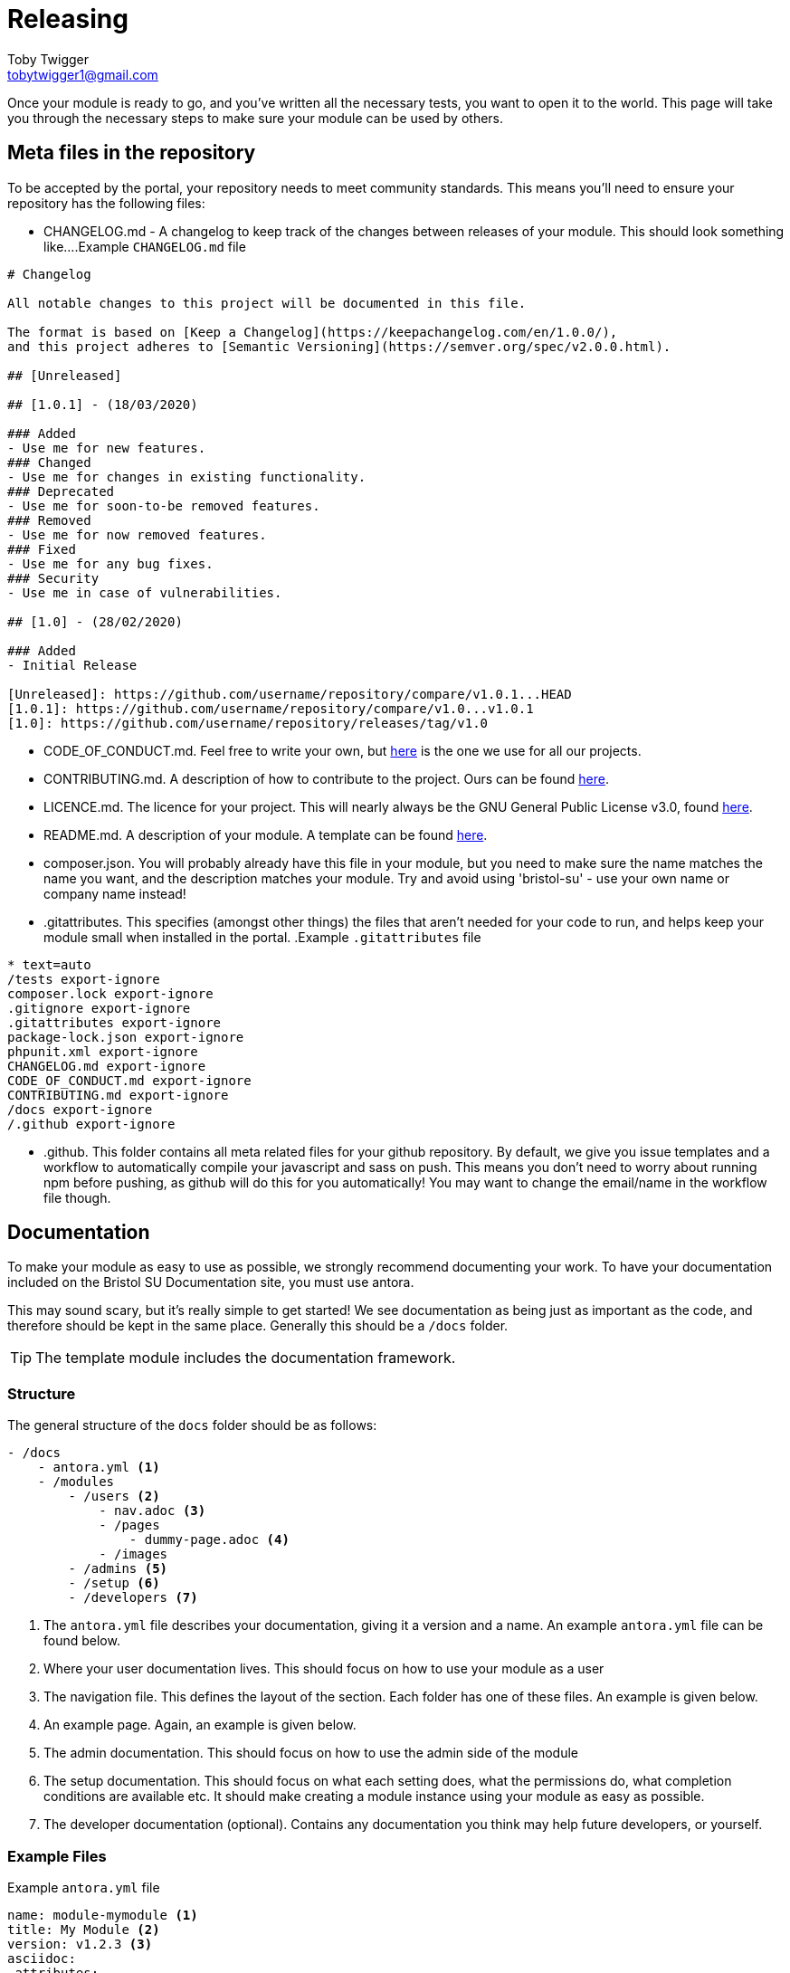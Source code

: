 = Releasing
Toby Twigger <tobytwigger1@gmail.com>
:description: How to go about releasing a module
:keywords: release, finished module, publish

Once your module is ready to go, and you've written all the necessary tests, you want to open it to the world. This page will take you through the necessary steps to make sure your module can be used by others.

== Meta files in the repository

To be accepted by the portal, your repository needs to meet community standards. This means you'll need to ensure your repository has the following files:

- CHANGELOG.md - A changelog to keep track of the changes between releases of your module. This should look something like...
.Example `+CHANGELOG.md+` file
****
[source,markdown]
----
# Changelog

All notable changes to this project will be documented in this file.

The format is based on [Keep a Changelog](https://keepachangelog.com/en/1.0.0/),
and this project adheres to [Semantic Versioning](https://semver.org/spec/v2.0.0.html).

## [Unreleased]

## [1.0.1] - (18/03/2020)

### Added
- Use me for new features.
### Changed
- Use me for changes in existing functionality.
### Deprecated
- Use me for soon-to-be removed features.
### Removed
- Use me for now removed features.
### Fixed
- Use me for any bug fixes.
### Security
- Use me in case of vulnerabilities.

## [1.0] - (28/02/2020)

### Added
- Initial Release

[Unreleased]: https://github.com/username/repository/compare/v1.0.1...HEAD
[1.0.1]: https://github.com/username/repository/compare/v1.0...v1.0.1
[1.0]: https://github.com/username/repository/releases/tag/v1.0
----
****
- CODE_OF_CONDUCT.md. Feel free to write your own, but link:{attachmentsdir}/CODE_OF_CONDUCT.md[here] is the one we use for all our projects.
- CONTRIBUTING.md. A description of how to contribute to the project. Ours can be found link:{attachmentsdir}/CONTRIBUTING.md[here].
- LICENCE.md. The licence for your project. This will nearly always be the GNU General Public License v3.0, found https://www.gnu.org/licenses/gpl-3.0.txt[here].
- README.md. A description of your module. A template can be found link:{attachmentsdir}/README.md[here].
- composer.json. You will probably already have this file in your module, but you need to make sure the name matches the name you want, and the description matches your module. Try and avoid using 'bristol-su' - use your own name or company name instead!
- .gitattributes. This specifies (amongst other things) the files that aren't needed for your code to run, and helps keep your module small when installed in the portal.
.Example `+.gitattributes+` file
****
[source,gitignore]
----
* text=auto
/tests export-ignore
composer.lock export-ignore
.gitignore export-ignore
.gitattributes export-ignore
package-lock.json export-ignore
phpunit.xml export-ignore
CHANGELOG.md export-ignore
CODE_OF_CONDUCT.md export-ignore
CONTRIBUTING.md export-ignore
/docs export-ignore
/.github export-ignore
----
****
- .github. This folder contains all meta related files for your github repository. By default, we give you issue templates and a workflow to automatically compile your javascript and sass on push. This means you don't need to worry about running npm before pushing, as github will do this for you automatically! You may want to change the email/name in the workflow file though.

== Documentation

To make your module as easy to use as possible, we strongly recommend documenting your work. To have your documentation included on the Bristol SU Documentation site, you must use antora.

This may sound scary, but it's really simple to get started! We see documentation as being just as important as the code, and therefore should be kept in the same place. Generally this should be a `+/docs+` folder.

TIP: The template module includes the documentation framework.

=== Structure

The general structure of the `+docs+` folder should be as follows:

[source,]
----
- /docs
    - antora.yml <1>
    - /modules
        - /users <2>
            - nav.adoc <3>
            - /pages
                - dummy-page.adoc <4>
            - /images
        - /admins <5>
        - /setup <6>
        - /developers <7>
----
<1> The `+antora.yml+` file describes your documentation, giving it a version and a name. An example `+antora.yml+` file can be found below.
<2> Where your user documentation lives. This should focus on how to use your module as a user
<3> The navigation file. This defines the layout of the section. Each folder has one of these files. An example is given below.
<4> An example page. Again, an example is given below.
<5> The admin documentation. This should focus on how to use the admin side of the module
<6> The setup documentation. This should focus on what each setting does, what the permissions do, what completion conditions are available etc. It should make creating a module instance using your module as easy as possible.
<7> The developer documentation (optional). Contains any documentation you think may help future developers, or yourself.

=== Example Files

.Example `+antora.yml+` file
****

[source,yaml]
----
name: module-mymodule <1>
title: My Module <2>
version: v1.2.3 <3>
asciidoc:
 attributes:
  page-repo-url: https://github.com/bristol-su/support <4>
start_page: users:index.adoc <5>
nav: <6>
 - modules/users/nav.adoc
 - modules/admins/nav.adoc
 - modules/developers/nav.adoc
----
<1> The alias of your module prefixed with 'module-'. This is very important, else the module won't show up in the documentation.
<2> The title of your module
<3> The version of your module. This should be kept up to date each time you release a new version.
<4> The repository URL of your project (optional)
<5> The initial page.
<6> The list of navigations within your documentation.


****


.Example `+nav.adoc+` file
****

[source,asciidoc]
----
.Users <1>
* xref:dummy-page.adoc[Dummy Page] <2>
----
<1> The section of the documentation.
<2> A link to the page of your module. In reality, you can have as many of these as you want. See the https://docs.antora.org/antora/2.3/navigation/files-and-lists/[Antora documentation] for more information.
****



.Example `+dummy-page.adoc+` file
****

[source,asciidoc]
----
= The title of my page
Toby Twigger <tobytwigger1@gmail.com>
:description: A description of this page
:keywords: A comma separated, list of, keywords

...

----
****

== Releasing a version of your module

Once your module is in a state to be released, you should release a version. This includes:

1. Updating your changelog to represent any changes made
2. Clicking on 'Create a new release' on github
3. Creating a tag (e.g. v1.0.1). The release title should also be the name of the tag, and the description should be similar to your changelog. We use the following template for the description

[source,markdown]
----
# [v1.0.1 - 16/06/2020]

### Added
- Describe changes here
### Removed
- These changes should be the same as your changelog

[v1.0.1 - 16/06/2020]: https://github.com/username/repo/compare/v1.0.0...v1.0.1
----


== Making your module downloadable

In order to allow others to use your module, it must be published on a platform such as github then pulled through to a package management platform. We use https://packagist.org. Having created an account, submit your repository on the website. This will allow others to run 'composer require' to pull in your module.

== Pull requests

At this point, you're ready to go! All that's left is to let other portal users know your module exists. To do this, you should submit a pull request to both the portal repository and the documentation repository.

=== Portal repository

The point of this pull request is to automatically include your module in all fresh installs of the portal. This is by far the best way to deploy your module - any users of the portal will be able to use your module.

1. Create a fork of the portal repository by clicking 'Fork' https://github.com/bristol-su/portal[here].
2. Add your module using `+composer require+`.
3. Push your changes to your forked repository on Github.
4. Create a https://github.com/bristol-su/portal/compare[pull request], keeping the default base branch and changing the compare branch to your forked branch. You should see two files changed - `+composer.json+` and `+composer.lock+`.
5. Create the pull request. Set the title to be *New Module: Module Name*, and use the following template for the description

[source,markdown]
----
# Module Name
My Module

# What does this module do?
A brief description of what your module does

# Is your module up to our community standards?
- [x] I've written tests for the module
- [ ] I've written documentation for the module
----

=== Documentation Repository

Having written documentation, you can merge it into our documentation site.

1. Create a fork of the documentation site by clicking 'Fork' https://github.com/bristol-su/docs[here].
2. Edit the `+antora-playbook.yml+` and add the following under the module section in the content -> sources attribute.
+
[source,yaml]
----
 - url: https://github.com/username/module-repository
   start_path: docs
   branches: [master]
   tags: v*
----
+
3. Push your changes to your forked repository on Github
4. Create a https://github.com/bristol-su/docs/compare[pull request], keeping the default base branch and changing the compare branch to your forked branch. You should see one file changed - `+antora-playbook.yaml+`.
5. Create the pull request. Set the title to be *Module Documentation: Module Name*. You may leave the description blank.

Once we approve the request, it may take up to two hours to merge your documentation in with the documentation site. If you ever make changes to your documentation, they may also take up to two hours to propagate. You will only ever have to push the changes to your repository though - the documentation will pick up on changes itself.
